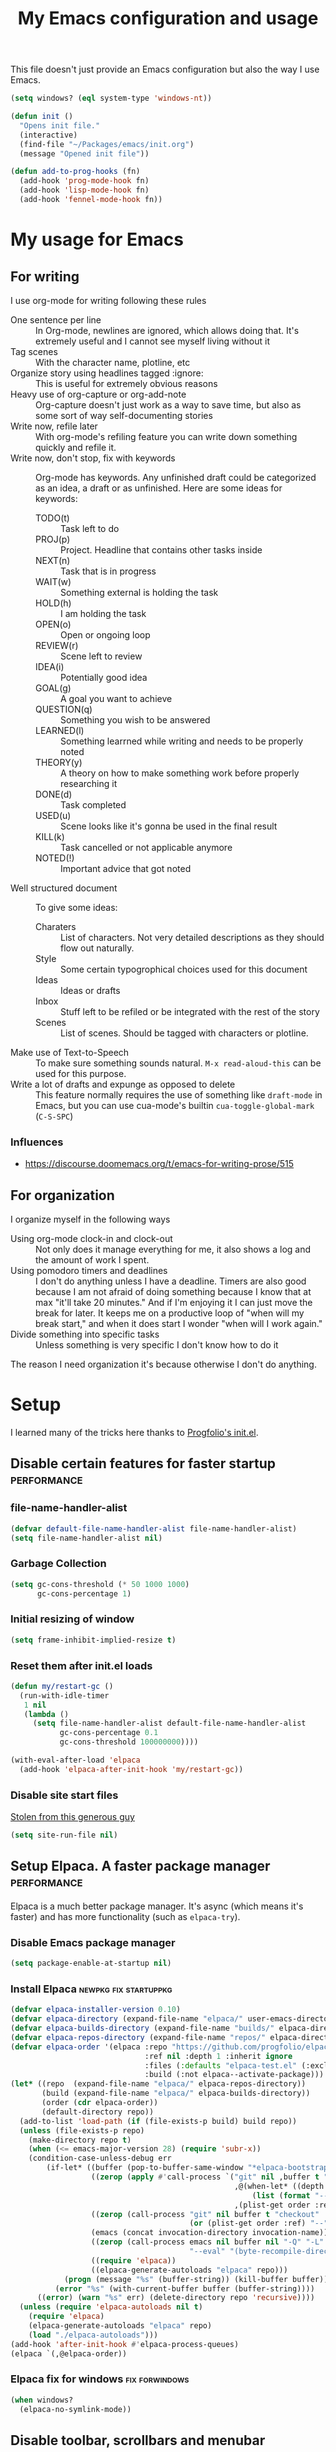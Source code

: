 #+title: My Emacs configuration and usage
#+auto_tangle: t
#+todo: fixperformance(p) wanted(w) | done(d)
#+property: header-args :tangle ~/.emacs.d/init.el

This file doesn't just provide an Emacs configuration but also the way I use Emacs.

#+begin_src emacs-lisp
  (setq windows? (eql system-type 'windows-nt))
#+end_src

#+begin_src emacs-lisp
  (defun init ()
    "Opens init file."
    (interactive)
    (find-file "~/Packages/emacs/init.org")
    (message "Opened init file"))
#+end_src

#+begin_src emacs-lisp
  (defun add-to-prog-hooks (fn)
    (add-hook 'prog-mode-hook fn)
    (add-hook 'lisp-mode-hook fn)
    (add-hook 'fennel-mode-hook fn))
#+end_src

* My usage for Emacs

** For writing
I use org-mode for writing following these rules
- One sentence per line ::
  In Org-mode, newlines are ignored, which allows doing that.
  It's extremely useful and I cannot see myself living without it
- Tag scenes ::
  With the character name, plotline, etc
- Organize story using headlines tagged :ignore: ::
  This is useful for extremely obvious reasons
- Heavy use of org-capture or org-add-note ::
  Org-capture doesn't just work as a way to save time, but also as some sort of way self-documenting stories
- Write now, refile later ::
  With org-mode's refiling feature you can write down something quickly and refile it.
- Write now, don't stop, fix with keywords ::
  Org-mode has keywords.
  Any unfinished draft could be categorized as an idea, a draft or as unfinished.
  Here are some ideas for keywords:
  - TODO(t) :: Task left to do
  - PROJ(p) :: Project. Headline that contains other tasks inside
  - NEXT(n) :: Task that is in progress
  - WAIT(w) :: Something external is holding the task
  - HOLD(h) :: I am holding the task
  - OPEN(o) :: Open or ongoing loop
  - REVIEW(r) :: Scene left to review
  - IDEA(i) :: Potentially good idea
  - GOAL(g) :: A goal you want to achieve
  - QUESTION(q) :: Something you wish to be answered
  - LEARNED(l) :: Something learrned while writing and needs to be properly noted
  - THEORY(y) :: A theory on how to make something work before properly researching it
  - DONE(d) :: Task completed
  - USED(u) :: Scene looks like it's gonna be used in the final result
  - KILL(k) :: Task cancelled or not applicable anymore
  - NOTED(!) :: Important advice that got noted
- Well structured document ::
  To give some ideas:
  - Charaters ::
    List of characters.
    Not very detailed descriptions as they should flow out naturally.
  - Style ::
    Some certain typogrophical choices used for this document
  - Ideas ::
    Ideas or drafts
  - Inbox ::
    Stuff left to be refiled or be integrated with the rest of the story
  - Scenes ::
    List of scenes.
    Should be tagged with characters or plotline.
- Make use of Text-to-Speech ::
  To make sure something sounds natural.
  =M-x read-aloud-this= can be used for this purpose.
- Write a lot of drafts and expunge as opposed to delete ::
  This feature normally requires the use of something like =draft-mode= in Emacs, but you can use cua-mode's builtin =cua-toggle-global-mark= (=C-S-SPC=)

*** Influences
- [[https://discourse.doomemacs.org/t/emacs-for-writing-prose/515]]

** For organization
I organize myself in the following ways
- Using org-mode clock-in and clock-out ::
  Not only does it manage everything for me, it also shows a log and the amount of work I spent.
- Using pomodoro timers and deadlines ::
  I don't do anything unless I have a deadline.
  Timers are also good because I am not afraid of doing something because I know that at max "it'll take 20 minutes."
  And if I'm enjoying it I can just move the break for later.
  It keeps me on a productive loop of "when will my break start," and when it does start I wonder "when will I work again."
- Divide something into specific tasks ::
  Unless something is very specific I don't know how to do it

The reason I need organization it's because otherwise I don't do anything.
* Setup
I learned many of the tricks here thanks to [[https://github.com/progfolio/.emacs.d/blob/master/init.org][Progfolio's init.el]].

** Disable certain features for faster startup :performance:

*** file-name-handler-alist
#+begin_src emacs-lisp :tangle ~/.emacs.d/early-init.el
  (defvar default-file-name-handler-alist file-name-handler-alist)
  (setq file-name-handler-alist nil)
#+end_src

*** Garbage Collection
#+begin_src emacs-lisp :tangle ~/.emacs.d/early-init.el
  (setq gc-cons-threshold (* 50 1000 1000)
        gc-cons-percentage 1)
#+end_src

*** Initial resizing of window
#+begin_src emacs-lisp :tangle ~/.emacs.d/early-init.el
  (setq frame-inhibit-implied-resize t)
#+end_src

*** Reset them after init.el loads
#+begin_src emacs-lisp :tangle ~/.emacs.d/early-init.el
  (defun my/restart-gc ()
    (run-with-idle-timer
     1 nil
     (lambda ()
       (setq file-name-handler-alist default-file-name-handler-alist
             gc-cons-percentage 0.1
             gc-cons-threshold 100000000))))

  (with-eval-after-load 'elpaca
    (add-hook 'elpaca-after-init-hook 'my/restart-gc))
#+end_src

*** Disable site start files
[[https://stackoverflow.com/a/77270091][Stolen from this generous guy]]
#+begin_src emacs-lisp :tangle ~/.emacs.d/early-init.el
  (setq site-run-file nil)
#+end_src

** Setup Elpaca. A faster package manager :performance:
Elpaca is a much better package manager.
It's async (which means it's faster) and has more functionality (such as =elpaca-try=).

*** Disable Emacs package manager
#+BEGIN_SRC emacs-lisp :tangle ~/.emacs.d/early-init.el
  (setq package-enable-at-startup nil)
#+END_SRC

*** Install Elpaca :newpkg:fix:startuppkg:
#+begin_src emacs-lisp
  (defvar elpaca-installer-version 0.10)
  (defvar elpaca-directory (expand-file-name "elpaca/" user-emacs-directory))
  (defvar elpaca-builds-directory (expand-file-name "builds/" elpaca-directory))
  (defvar elpaca-repos-directory (expand-file-name "repos/" elpaca-directory))
  (defvar elpaca-order '(elpaca :repo "https://github.com/progfolio/elpaca.git"
                                :ref nil :depth 1 :inherit ignore
                                :files (:defaults "elpaca-test.el" (:exclude "extensions"))
                                :build (:not elpaca--activate-package)))
  (let* ((repo  (expand-file-name "elpaca/" elpaca-repos-directory))
         (build (expand-file-name "elpaca/" elpaca-builds-directory))
         (order (cdr elpaca-order))
         (default-directory repo))
    (add-to-list 'load-path (if (file-exists-p build) build repo))
    (unless (file-exists-p repo)
      (make-directory repo t)
      (when (<= emacs-major-version 28) (require 'subr-x))
      (condition-case-unless-debug err
          (if-let* ((buffer (pop-to-buffer-same-window "*elpaca-bootstrap*"))
                    ((zerop (apply #'call-process `("git" nil ,buffer t "clone"
                                                    ,@(when-let* ((depth (plist-get order :depth)))
                                                        (list (format "--depth=%d" depth) "--no-single-branch"))
                                                    ,(plist-get order :repo) ,repo))))
                    ((zerop (call-process "git" nil buffer t "checkout"
                                          (or (plist-get order :ref) "--"))))
                    (emacs (concat invocation-directory invocation-name))
                    ((zerop (call-process emacs nil buffer nil "-Q" "-L" "." "--batch"
                                          "--eval" "(byte-recompile-directory \".\" 0 'force)")))
                    ((require 'elpaca))
                    ((elpaca-generate-autoloads "elpaca" repo)))
              (progn (message "%s" (buffer-string)) (kill-buffer buffer))
            (error "%s" (with-current-buffer buffer (buffer-string))))
        ((error) (warn "%s" err) (delete-directory repo 'recursive))))
    (unless (require 'elpaca-autoloads nil t)
      (require 'elpaca)
      (elpaca-generate-autoloads "elpaca" repo)
      (load "./elpaca-autoloads")))
  (add-hook 'after-init-hook #'elpaca-process-queues)
  (elpaca `(,@elpaca-order))
#+end_src

*** Elpaca fix for windows :fix:forwindows:
#+begin_src emacs-lisp
  (when windows?
    (elpaca-no-symlink-mode))
#+end_src

** Disable toolbar, scrollbars and menubar :minor:keybinds:
I don't use Emacs' toolbar nor scrollbars.
I do use menu bar, but it can be activated pressing <F10>.
It must be disabled on =early-init.el= or otherwise it slows down Emacs' startup time.

Obtained from [[https://github.com/progfolio/.emacs.d?tab=readme-ov-file#ui]].

#+BEGIN_SRC emacs-lisp :tangle ~/.emacs.d/early-init.el
  (push '(tool-bar-lines . 0) default-frame-alist)
  (push '(vertical-scroll-bars) default-frame-alist)
  (push '(menu-bar-lines . 0) default-frame-alist)
  (global-set-key (kbd "<f10>") 'tmm-menubar)
#+END_SRC
** Change Emacs' file system :organization:newpkg:
Default Emacs' file system is a mess.
Packages insert configurations and cache stuff everywhere.

=no-littering= is an Emacs packages that provides a consistent way for other packages to store files.
In a way that doesn't clutter the home folder or other unwanted directories.
Naturally, because of this, =no-littering= has to be one of the first packages to load.

#+begin_src emacs-lisp
  (elpaca no-littering
    (require 'no-littering)
    ;; For backups
    (no-littering-theme-backups))
#+end_src

*** Set a place to save results from customize.el
Depends on =no-littering='s =no-littering-expand-etc-file-name=

#+begin_src emacs-lisp
  (with-eval-after-load 'no-littering
    (setq custom-file (no-littering-expand-etc-file-name "custom.el"))
    (when (file-exists-p custom-file)
      (load-file custom-file)))
#+end_src

** Remove org-mode's bloat :org:performance:
=org-modules= is a list which contains modules that =org= will =require= when it loads.
That slow downs performance and I don't really need any of the extra functionality that comes by default with =org-modules=.

#+begin_src emacs-lisp
  (setq org-modules '())
#+end_src

** Use =*scratch*= as startup buffer :minor:
#+begin_src emacs-lisp
  (setq inhibit-startup-screen t)
#+end_src

** Use UTF-8 by default :forwindows:
#+begin_src emacs-lisp
  (set-default-coding-systems 'utf-8-unix)
  (set-language-environment 'utf-8)
  (set-selection-coding-system 'utf-8-unix)
  (set-keyboard-coding-system 'utf-8-unix)
  (set-terminal-coding-system 'utf-8-unix)
#+end_src

** Change Emacs' font :minor:eyecandy:
Make Emacs' not resize the frame when I later change the font.
Speeds up startup.

#+begin_src emacs-lisp
  (setq frame-inhibit-implied-resize t)
#+end_src

#+begin_src emacs-lisp
  (push '(font . "Comic Mono") default-frame-alist)
  (set-face-font 'default "Comic Mono")
  (set-fontset-font t nil (font-spec :family "Noto Mono") nil 'append)
  (set-fontset-font t nil (font-spec :family "Noto Sans") nil 'append)
#+end_src

* Organization and task-management :organization:

** Pomodoro timer :newpkg:
#+begin_src emacs-lisp
  (elpaca pomm)
#+end_src

*** Support for org's clock-in and clock-out
#+begin_src emacs-lisp
  (add-hook 'pomm-on-status-changed-hook #'pomm--sync-org-clock)
  (add-hook 'pomm-third-time-on-status-changed-hook
            #'pomm-third-time--sync-org-clock)
#+end_src
** Annotate Emacs buffers :newpkg:
#+begin_src emacs-lisp
  (elpaca annotate)
#+end_src

** Org as an invisible hierarchical annotator :org:newpkg:
Exporting any headline tagged with =:ignore:= will not export the headline itself but only the contents.
Useful as it makes Org's headlines a viable tool for organizing stories.

Taken from [[https://emacs.stackexchange.com/a/17677]].

#+begin_src emacs-lisp
  (elpaca org-contrib
    (with-eval-after-load 'ox
      (require 'ox-extra)
      (ox-extras-activate '(ignore-headlines))))
#+end_src

** Flashcards for org-mode :org:newpkg:
#+begin_src emacs-lisp
  (elpaca org-drill)
#+end_src

** Organize Emacs' popup windows :windows:newpkg:startuppkg:
#+begin_src emacs-lisp
  (elpaca popper
    (setq popper-reference-buffers
          '("\\*Messages\\*"
            "Output\\*$"
            "\\*Async Shell Command\\*"
            "\\*Warnings\\*"
            "\\*Backtrace\\*"
            "magit: Packages"
            term-mode
            eshell-mode
            help-mode
            compilation-mode))
    (autoload 'popper-toggle "popper")
    (autoload 'popper-cycle "popper")
    (autoload 'popper-toggle-type "popper")
    (global-set-key (kbd "C-+") 'popper-toggle)  
    (global-set-key (kbd "M-+") 'popper-cycle)
    (global-set-key (kbd "C-M-+") 'popper-toggle-type)

    ;; Load popper when a window matched by `popper-reference-buffers' is made
    (defun my/is-buffer-popup-p (buffer)
      (let* ((buffer-name (buffer-name buffer))
             (mode (with-current-buffer buffer major-mode)))
        (catch 'match
          (dolist (ref popper-reference-buffers)
            (when (cond ((stringp ref)
                         (string-match-p ref buffer-name))
                        ((symbolp ref)
                         (equal ref mode)))
              (throw 'match t))))))

    (defun my/load-popper-when-needed (frame)
      (dolist (window (with-selected-frame frame (window-list-1)))
        (when (my/is-buffer-popup-p (window-buffer window))
          (popper-mode +1)
          (remove-hook 'window-buffer-change-functions
                       'my/load-popper-when-needed)
          (remove-hook 'window-size-change-functions
                       'my/load-popper-when-needed))))

    (add-hook 'window-buffer-change-functions 'my/load-popper-when-needed)
    (add-hook 'window-size-change-functions 'my/load-popper-when-needed)

    ;; For echo-area hints
    (with-eval-after-load 'popper
      (require 'popper-echo)
      (popper-echo-mode +1)))
#+end_src

* Familiarity from other editors

** Normal C-x, C-c and C-v :keybinds:startuppkg:
#+begin_src emacs-lisp
  (cua-mode)
#+end_src

** Normal C-z, C-y :newpkg:keybinds:startuppkg:
#+begin_src emacs-lisp
  (elpaca undo-tree
    (add-to-prog-hooks 'undo-tree-mode)
    (add-hook 'org-mode-hook 'undo-tree-mode))

  (global-set-key (kbd "C-z") (lambda ()
                                (interactive)
                                (if undo-tree-mode
                                    (undo-tree-undo)
                                  (undo))))

  (global-set-key (kbd "C-y") (lambda ()
                                (interactive)
                                (if undo-tree-mode
                                    (undo-tree-redo)
                                  (undo-redo))))
#+end_src

** Shift select on org-mode :keybinds:
#+begin_src emacs-lisp
  (setq org-support-shift-select 'always)
#+end_src

** Vertical cursor bar :minor:eyecandy:
#+begin_src emacs-lisp
  (setq-default cursor-type 'bar)
#+end_src

** Highlight surrounding parentheses :newpkg:startuppkg:
I added this because I saw it on Sublime Text and I was sad it wasn't on Emacs
#+begin_src emacs-lisp
  (elpaca highlight-parentheses
    (setq highlight-parentheses-delay 0.01)
    (add-to-prog-hooks 'highlight-parentheses-mode))
#+end_src
* Eyecandy :eyecandy:

** Themes :newpkg:
#+begin_src emacs-lisp
  (elpaca doom-themes)
  (elpaca ef-themes)
  (elpaca flexoki-themes)
  (elpaca nimbus-theme)
  (elpaca modus-themes)
#+end_src

** Indent org-mode documents :org:
#+begin_src emacs-lisp
  (add-hook 'org-mode-hook #'org-indent-mode)
#+end_src

** Hide markup in org-mode when the point isn't over it                :org:
#+begin_src emacs-lisp
  (setq org-hide-emphasis-markers t)
#+end_src

*** Show them when the point is over it :newpkg:
#+begin_src emacs-lisp
    (elpaca org-appear
      (add-hook 'org-mode-hook 'org-appear-mode))
#+end_src
** Icons for Dired :dired:
#+begin_src emacs-lisp
  (unless windows?
    (elpaca all-the-icons-dired
      (add-hook 'dired-mode-hook 'all-the-icons-dired-mode)))
#+end_src
* Major extensions

** TTS support for Emacs (not Emacspeak) :newpkg:
#+begin_src emacs-lisp
  (elpaca read-aloud)
#+end_src

*** wanted Festival support
Should be possible considering it uses spd-say (a common interface for various TTS engines)

** Lossy completion of buffers, files, commands, etc :newpkg:startuppkg:
Provide metadata for
#+begin_src emacs-lisp
  (elpaca marginalia
    (marginalia-mode 1))
#+end_src

the completion framework
#+begin_src emacs-lisp
  (elpaca vertico
    (vertico-mode 1))
#+end_src

*** Disable case sensitivity
#+begin_src emacs-lisp
  (setq completion-ignore-case t)
#+end_src

*** Loose completion match :newpkg:
=orderless= will turn =vertico= into an amazing search engine for buffers, commands and basically anything.

#+begin_src emacs-lisp
  (elpaca orderless
    (setq completion-styles '(orderless basic)
          completion-category-overrides '((file (styles basic partial-completion)))))
#+end_src

*** Support for imenu, search and buffers :navigation:newpkg:keybinds:
#+begin_src emacs-lisp
  (elpaca consult
    (global-set-key (kbd "C-s") 'consult-line)
    (global-set-key (kbd "C-x b") 'consult-buffer)
    (global-set-key (kbd "C-x 4 b") 'consult-buffer-other-window)
    (global-set-key (kbd "C-x t b") 'consult-buffer-other-tab)
    (global-set-key (kbd "C-x r b") 'consult-bookmark)
    (global-set-key (kbd "M-g i") 'consult-imenu)
    (global-set-key (kbd "M-g o") 'consult-outline))
#+end_src
** fixperformance Git client :newpkg:keybinds:
#+begin_src emacs-lisp
  (setq magit-define-global-key-bindings 'recommended)
  (elpaca transient)
  (elpaca (magit :wait t))
#+end_src

* Minor :minor:

** Convenient structural editing in org :org:keybinds:navigation:
#+begin_src emacs-lisp
  (setq org-insert-heading-respect-content t)
#+end_src

#+begin_src emacs-lisp
  (add-hook 'org-mode-hook
            (lambda ()
              (define-key org-mode-map (kbd "C-c C-<return>") 'org-insert-subheading)
              (define-key org-mode-map (kbd "C-c h") 'org-toggle-heading)
              (define-key org-mode-map (kbd "C-c k") 'org-cut-subtree)

              (define-key org-mode-map (kbd "C-c C-u")
                          (lambda ()
                            (interactive)
                            (if (org-at-heading-p)
                                (outline-up-heading 1)
                              (org-previous-visible-heading 1))))

              (define-key org-mode-map (kbd "C-c i") 'org-toggle-item)
              (define-key org-mode-map (kbd "C-c e") 'org-end-of-item)))
#+end_src
** Configure org-capture :keybinds:org:
#+begin_src emacs-lisp
  (global-set-key (kbd "C-c c") 'org-capture)
#+end_src

#+begin_src emacs-lisp
  (setq org-capture-templates
        '(("i" "An idea left to note or implement" entry
           (file+headline buffer-name "Inbox")
           "* idea %?\n:PROPERTIES:\n:CREATED: %U\n:END:")
          ("r" "Research to be done" entry
           (file+headline buffer-name "Inbox")
           "* research %?\n:PROPERTIES:\n:CREATED: %U\n:END:")
          ("y" "Theory on how to make something work before researching it" entry
           (file+headline buffer-name "Inbox")
           "* theory %?\n:PROPERTIES:\n:CREATED: %U\n:END:")
          ("t" "TODO" entry
           (file+headline buffer-name "Inbox")
           "* todo %?\n:PROPERTIES:\n:CREATED: %U\n:END:")
          ("g" "A goal to be accomplished" entry
           (file+headline buffer-name "Inbox")
           "* goal %?\n:PROPERTIES:\n:CREATED: %U\n:END:")
          ("q" "Question left to be answered" entry
           (file+headline buffer-name "Inbox")
           "* question %?\n:PROPERTIES:\n:CREATED: %U\n:END:")))
#+end_src

** Convenient mark undo :keybinds:
Removes redundant entries from the mark ring.
Taken from here [[https://endlessparentheses.com/faster-pop-to-mark-command.html][faster pop to mark command@endlessparentheses.com]].

#+begin_src emacs-lisp
  (defun modi/multi-pop-to-mark (orig-fun &rest args)
    "Call ORIG-FUN until the cursor moves.
  Try the repeated popping up to 10 times."
    (let ((p (point)))
      (dotimes (i 10)
        (when (= p (point))
          (apply orig-fun args)))))
  
  (advice-add 'pop-to-mark-command :around #'modi/multi-pop-to-mark)
#+end_src

** One sentence per line :org:
#+begin_src emacs-lisp
  (elpaca electric-ospl
    (add-hook 'org-mode-hook 'electric-ospl-mode))
#+end_src

** Navigate different windows conveniently with ace-window :navigation:keybinds:windows:
#+begin_src emacs-lisp
  (elpaca ace-window
    (global-set-key (kbd "C-¿") 'ace-window)

    (defvar aw-dispatch-alist
      '((?x aw-delete-window "Delete Window")
        (?m aw-swap-window "Swap Windows")
        (?M aw-move-window "Move Window")
        (?c aw-copy-window "Copy Window")
        (?j aw-switch-buffer-in-window "Select Buffer")
        (?n aw-flip-window)
        (?u aw-switch-buffer-other-window "Switch Buffer Other Window")
        (?c aw-split-window-fair "Split Fair Window")
        (?v aw-split-window-vert "Split Vert Window")
        (?b aw-split-window-horz "Split Horz Window")
        (?o delete-other-windows "Delete Other Windows")
        (?? aw-show-dispatch-help))
      "List of actions for `aw-dispatch-default'."))
#+end_src
** Tangle org-mode files on save :org:
For a file to be tangled automatically, it must have the keyword =#+auto_tangle: t=

#+begin_src emacs-lisp
  (elpaca org-auto-tangle
    (add-hook 'org-mode-hook 'org-auto-tangle-mode))
#+end_src
** Highlight sudden changes in buffer :newpkg:startuppkg:
#+begin_src emacs-lisp
  (elpaca volatile-highlights
    (volatile-highlights-mode))
#+end_src

** Add a 'd' key to merge both variants in ediff-merge :ediff:keybinds:
#+begin_src emacs-lisp
  (defun ediff-copy-both-to-C ()
    (interactive)
    (ediff-copy-diff ediff-current-difference nil 'C nil
                     (concat
                      (ediff-get-region-contents ediff-current-difference 'A ediff-control-buffer)
                      (ediff-get-region-contents ediff-current-difference 'B ediff-control-buffer))))

  (defun add-d-to-ediff-mode-map ()
    (define-key ediff-mode-map "d" 'ediff-copy-both-to-C))

  (add-hook 'ediff-keymap-setup-hook 'add-d-to-ediff-mode-map)
#+end_src
** Stop ediff-merge from creating a new frame :ediff:
#+begin_src emacs-lisp
  (setq ediff-window-setup-function 'ediff-setup-windows-plain)
#+end_src

** Automatically close parentheses, quotes, etc :startuppkg:
#+begin_src emacs-lisp
  (electric-pair-mode)
#+end_src

** Convenient jump to any character visible in screen :newpkg:keybinds:navigation:
#+begin_src emacs-lisp
  (elpaca avy
    (global-set-key (kbd "C-:") 'avy-goto-char))
#+end_src
** Show Elisp evaluations conveniently :newpkg:startuppkg:elisp:
#+begin_src emacs-lisp
    (elpaca eros
      (add-hook 'emacs-lisp-mode-hook 'eros-mode)
      (add-hook 'lisp-interaction-mode-hook 'eros-mode))
#+end_src
** Use Y/n instead of Yes/no :keybinds:
#+begin_src emacs-lisp
  (setq use-short-answers t)
#+end_src
** Show pressed keys in minibuffer :keybinds:
#+begin_src emacs-lisp
  (setq echo-keystrokes 0.01)
#+end_src
** Highlight line point is in :eyecandy:startuppkg:
This is because when I have multiple windows I lose track of where the point is
#+begin_src emacs-lisp
  (global-hl-line-mode)
#+end_src

** Hide mode-line in completion buffer :startuppkg:newpkg:
#+begin_src emacs-lisp
  (elpaca hide-mode-line
    (add-hook 'completion-list-mode-hook #'hide-mode-line-mode))
#+end_src

** Hide copyright comments from files :startuppkg:
#+begin_src emacs-lisp
  (add-to-prog-hooks 'elide-head)
#+end_src

** Convenient way to "pin" a buffer :newpkg:windows:
Sometimes Emacs displays a buffer on a windows you didn't want to.
=dedicated-mode= makes a window buffer to not be overriden by Emacs

#+begin_src emacs-lisp
  (elpaca dedicated)
#+end_src

** "Autocomplete" key presses :newpkg:keybinds:
=run-with-idle-timer= is used to defer loading this package as late as possible.
#+begin_src emacs-lisp
  (elpaca which-key
    (run-with-idle-timer 2 nil 'which-key-mode))
#+end_src
** Able to export things from consult/vertico :newpkg:keybinds:navigation:
#+begin_src emacs-lisp
  (elpaca embark
    (global-set-key (kbd "C-.") 'embark-act))
#+end_src

Make it work with consult
#+begin_src emacs-lisp
  (elpaca embark-consult
    (add-hook 'consult-preview-at-point-mode-hook 'embark-collect-mode))
#+end_src

** =,= as an alias for =C-=, =,,= for =,= :newpkg:keybinds:
#+begin_src emacs-lisp
  (elpaca devil
    (autoload 'devil "devil" "Read and execute a Devil key sequence." t)
    (global-set-key (kbd ",") 'devil)
    (with-eval-after-load 'devil
      (global-set-key (kbd ",") 'self-insert-command)
      (global-devil-mode)))
#+end_src
* Fixes :fix:
Things that should be the default in Emacs
** Remove indentation of tags in org-mode :org:
#+begin_src emacs-lisp
  (setq org-tags-column 0)
#+end_src

** Make Dired trash files instead of permamently deleting them :dired:
#+begin_src emacs-lisp
  (setq delete-by-moving-to-trash t)
#+end_src

** Fix Notifications for Windows and Linux
#+begin_src emacs-lisp
  (setq alert-default-style (if windows?
                                  'toaster
                                'libnotify))
#+end_src
** No annoying bell sound
#+begin_src emacs-lisp
  (setq ring-bell-function 'ignore)
#+end_src
** Show directories first in Dired :dired:
#+begin_src emacs-lisp
  (with-eval-after-load 'dired
    (require 'ls-lisp))

  (setq ls-lisp-dirs-first t)
  (setq ls-lisp-use-insert-directory-program nil)
#+end_src

** Resize Emacs windows with mouse :windows:
#+begin_src emacs-lisp
  (defun my/add-divider-to-windows (frame)
    (when (cadr (get-buffer-window-list))
      (window-divider-mode)
      (remove-hook 'window-size-change-functions 'my/add-divider-to-windows)))
  (add-hook 'window-size-change-functions 'my/add-divider-to-windows)
#+end_src

** Word wrap when convenient :org:eyecandy:
#+begin_src emacs-lisp
  (add-hook 'org-mode-hook #'visual-line-mode)
#+end_src
** Enable drag n drop outwards Dired :dired:
#+begin_src emacs-lisp
  (setq dired-mouse-drag-files 'move)
#+end_src
** Hide tab-bar when only one tab is open
#+begin_src emacs-lisp
  (setq tab-bar-show 1)
#+end_src
** Display unicode characters in Emacs <= 28 :newpkg:startuppkg:
#+begin_src emacs-lisp
  (when (< emacs-major-version 29)
    (elpaca unicode-fonts
      (require 'unicode-fonts)
      (unicode-fonts-setup)))
#+end_src
** Context menu when right click
#+begin_src emacs-lisp
  ;; already loaded, comes from mouse.el
  (context-menu-mode)
#+end_src
* Languages
** Lua :newpkg:
#+begin_src emacs-lisp
  (elpaca lua-mode)
#+end_src
** Fennel :newpkg:
#+begin_src emacs-lisp
  (elpaca fennel-mode)
#+end_src
** Haxe :newpkg:
#+begin_src emacs-lisp
  (elpaca haxe-mode)
#+end_src
*** Camel case antidot
#+begin_src emacs-lisp
  (add-hook 'haxe-mode-hook 'glasses-mode)
#+end_src
*** Folding
#+begin_src emacs-lisp
  (add-hook 'haxe-mode-hook 'hs-minor-mode)
#+end_src
